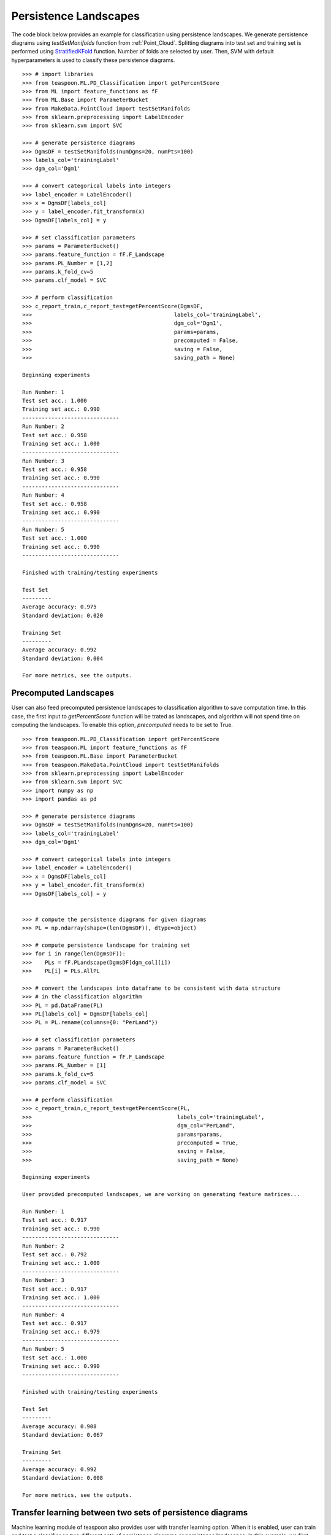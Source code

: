 
Persistence Landscapes
----------------------
The code block below provides an example for classification using persistence landscapes. 
We generate persistence diagrams using *testSetManifolds* function from :ref:`Point_Cloud`.
Splitting diagrams into test set and training set is performed using `StratifiedKFold
<https://scikit-learn.org/stable/modules/generated/sklearn.model_selection.StratifiedKFold.html>`_ function.
Number of folds are selected by user. Then, SVM with default hyperparameters is used to classify these persistence diagrams.

::

    >>> # import libraries
    >>> from teaspoon.ML.PD_Classification import getPercentScore
    >>> from ML import feature_functions as fF
    >>> from ML.Base import ParameterBucket
    >>> from MakeData.PointCloud import testSetManifolds
    >>> from sklearn.preprocessing import LabelEncoder
    >>> from sklearn.svm import SVC

    >>> # generate persistence diagrams
    >>> DgmsDF = testSetManifolds(numDgms=20, numPts=100)
    >>> labels_col='trainingLabel'
    >>> dgm_col='Dgm1'

    >>> # convert categorical labels into integers
    >>> label_encoder = LabelEncoder()
    >>> x = DgmsDF[labels_col]
    >>> y = label_encoder.fit_transform(x)
    >>> DgmsDF[labels_col] = y

    >>> # set classification parameters
    >>> params = ParameterBucket()
    >>> params.feature_function = fF.F_Landscape
    >>> params.PL_Number = [1,2]
    >>> params.k_fold_cv=5
    >>> params.clf_model = SVC

    >>> # perform classification
    >>> c_report_train,c_report_test=getPercentScore(DgmsDF,
    >>>                                            labels_col='trainingLabel',
    >>>                                            dgm_col='Dgm1',
    >>>                                            params=params,
    >>>                                            precomputed = False,
    >>>                                            saving = False,
    >>>                                            saving_path = None)

    Beginning experiments

    Run Number: 1
    Test set acc.: 1.000 
    Training set acc.: 0.990
    ------------------------------
    Run Number: 2
    Test set acc.: 0.958 
    Training set acc.: 1.000
    ------------------------------
    Run Number: 3
    Test set acc.: 0.958 
    Training set acc.: 0.990
    ------------------------------
    Run Number: 4
    Test set acc.: 0.958 
    Training set acc.: 0.990
    ------------------------------
    Run Number: 5
    Test set acc.: 1.000 
    Training set acc.: 0.990
    ------------------------------

    Finished with training/testing experiments

    Test Set 
    ---------
    Average accuracy: 0.975
    Standard deviation: 0.020

    Training Set 
    ---------
    Average accuracy: 0.992
    Standard deviation: 0.004

    For more metrics, see the outputs.

Precomputed Landscapes
~~~~~~~~~~~~~~~~~~~~~~

User can also feed precomputed persistence landscapes to classification algorithm to save computation time.
In this case, the first input to *getPercentScore* function will be trated as landscapes, and algorithm will
not spend time on computing the landscapes.
To enable this option, *precomputed* needs to be set to True.

::

    >>> from teaspoon.ML.PD_Classification import getPercentScore
    >>> from teaspoon.ML import feature_functions as fF
    >>> from teaspoon.ML.Base import ParameterBucket
    >>> from teaspoon.MakeData.PointCloud import testSetManifolds
    >>> from sklearn.preprocessing import LabelEncoder
    >>> from sklearn.svm import SVC
    >>> import numpy as np
    >>> import pandas as pd

    >>> # generate persistence diagrams
    >>> DgmsDF = testSetManifolds(numDgms=20, numPts=100)
    >>> labels_col='trainingLabel'
    >>> dgm_col='Dgm1'

    >>> # convert categorical labels into integers
    >>> label_encoder = LabelEncoder()
    >>> x = DgmsDF[labels_col]
    >>> y = label_encoder.fit_transform(x)
    >>> DgmsDF[labels_col] = y


    >>> # compute the persistence diagrams for given diagrams
    >>> PL = np.ndarray(shape=(len(DgmsDF)), dtype=object)

    >>> # compute persistence landscape for training set 
    >>> for i in range(len(DgmsDF)):
    >>>    PLs = fF.PLandscape(DgmsDF[dgm_col][i])
    >>>    PL[i] = PLs.AllPL
        
    >>> # convert the landscapes into dataframe to be consistent with data structure 
    >>> # in the classification algorithm
    >>> PL = pd.DataFrame(PL)
    >>> PL[labels_col] = DgmsDF[labels_col]
    >>> PL = PL.rename(columns={0: "PerLand"})

    >>> # set classification parameters
    >>> params = ParameterBucket()
    >>> params.feature_function = fF.F_Landscape
    >>> params.PL_Number = [1]
    >>> params.k_fold_cv=5
    >>> params.clf_model = SVC
    
    >>> # perform classification
    >>> c_report_train,c_report_test=getPercentScore(PL,
    >>>                                             labels_col='trainingLabel',
    >>>                                             dgm_col="PerLand",
    >>>                                             params=params,
    >>>                                             precomputed = True,
    >>>                                             saving = False,
    >>>                                             saving_path = None)

    Beginning experiments

    User provided precomputed landscapes, we are working on generating feature matrices...

    Run Number: 1
    Test set acc.: 0.917 
    Training set acc.: 0.990
    ------------------------------
    Run Number: 2
    Test set acc.: 0.792 
    Training set acc.: 1.000
    ------------------------------
    Run Number: 3
    Test set acc.: 0.917 
    Training set acc.: 1.000
    ------------------------------
    Run Number: 4
    Test set acc.: 0.917 
    Training set acc.: 0.979
    ------------------------------
    Run Number: 5
    Test set acc.: 1.000 
    Training set acc.: 0.990
    ------------------------------

    Finished with training/testing experiments

    Test Set 
    ---------
    Average accuracy: 0.908
    Standard deviation: 0.067

    Training Set 
    ---------
    Average accuracy: 0.992
    Standard deviation: 0.008

    For more metrics, see the outputs.


Transfer learning between two sets of persistence diagrams
~~~~~~~~~~~~~~~~~~~~~~~~~~~~~~~~~~~~~~~~~~~~~~~~~~~~~~~~~~
Machine learning module of teaspoon also provides user with transfer learning option.
When it is enabled, user can train and test a classifier on two different sets of persistence diagrams
or persistence landscapes. 
In this example, we first generate two sets of persistence diagrams and then compute their persistence 
landscapes. 
Categorical labels of the diagrams (or landscapes) are converted into the integers.
In the last step, we set classification parameters and perform the classification using SVM.

::

    >>> from teaspoon.ML.PD_Classification import getPercentScore
    >>> from teaspoon.ML import feature_functions as fF
    >>> from teaspoon.ML.Base import ParameterBucket
    >>> from teaspoon.MakeData.PointCloud import testSetManifolds
    >>> from sklearn.preprocessing import LabelEncoder
    >>> from sklearn.svm import SVC
    >>> # generate persistence diagrams
    >>> DgmsDF_train = testSetManifolds(numDgms=20, numPts=100)
    >>> DgmsDF_test = testSetManifolds(numDgms=20, numPts=100)

    >>> labels_col='trainingLabel'
    >>> dgm_col='Dgm1'

    >>> # convert categorical labels into integers
    >>> label_encoder = LabelEncoder()
    >>> x_train,x_test = DgmsDF_train[labels_col],DgmsDF_test[labels_col]
    >>> y_train = label_encoder.fit_transform(x_train)
    >>> y_test = label_encoder.fit_transform(x_test)
    >>> DgmsDF_train[labels_col],DgmsDF_test[labels_col] = y_train,y_test

    >>> # set classification parameters
    >>> params = ParameterBucket()
    >>> params.feature_function = fF.F_Landscape
    >>> params.PL_Number = [1]
    >>> params.k_fold_cv=5
    >>> params.clf_model = SVC
    >>> params.TF_Learning=True

    >>> # perform classification
    >>> c_report_train,c_report_test=getPercentScore(DgmsDF_train,
    >>>                                             labels_col='trainingLabel',
    >>>                                             dgm_col='Dgm1',
    >>>                                             params=params,
    >>>                                             precomputed = False,
    >>>                                             saving = False,
    >>>                                             saving_path = None,
    >>>                                             DgmsDF_test = DgmsDF_test)    

    Beginning experiments

    Run Number: 1
    Test set acc.: 0.917 
    Training set acc.: 1.000
    ------------------------------
    Run Number: 2
    Test set acc.: 0.938 
    Training set acc.: 1.000
    ------------------------------
    Run Number: 3
    Test set acc.: 0.917 
    Training set acc.: 0.990
    ------------------------------
    Run Number: 4
    Test set acc.: 0.938 
    Training set acc.: 1.000
    ------------------------------
    Run Number: 5
    Test set acc.: 0.958 
    Training set acc.: 1.000
    ------------------------------

    Finished with training/testing experiments

    Test Set 
    ---------
    Average accuracy: 0.933
    Standard deviation: 0.016

    Training Set 
    ---------
    Average accuracy: 0.998
    Standard deviation: 0.004

    For more metrics, see the outputs.


Hyperparameter tuning 
~~~~~~~~~~~~~~~~~~~~~
Our package also provides user with hyperparameter tuning. 
When it is enabled, user is expected to provide the parameters and their range in a dictionary to tune parameters.
Algorithm implements `GridSearchCV
<https://scikit-learn.org/stable/modules/generated/sklearn.model_selection.GridSearchCV.html>`_. 

::

    >>> import numpy as np
    >>> from teaspoon.ML.PD_Classification import getPercentScore
    >>> from teaspoon.ML import feature_functions as fF
    >>> from teaspoon.ML.Base import ParameterBucket
    >>> from teaspoon.MakeData.PointCloud import testSetManifolds
    >>> from sklearn.preprocessing import LabelEncoder
    >>> from sklearn.svm import SVC
    >>> # generate persistence diagrams
    >>> DgmsDF = testSetManifolds(numDgms=20, numPts=100)
    >>> labels_col='trainingLabel'
    >>> dgm_col='Dgm1'

    >>> # convert categorical labels into integers
    >>> label_encoder = LabelEncoder()
    >>> x = DgmsDF[labels_col]
    >>> y = label_encoder.fit_transform(x)
    >>> DgmsDF[labels_col] = y

    # set classification parameters
    >>> params = ParameterBucket()
    >>> params.feature_function = fF.F_Landscape
    >>> params.PL_Number = [1,2]
    >>> params.k_fold_cv=5
    >>> params.clf_model = SVC
    >>> params.param_tuning = True

    >>> gamma_range = np.logspace(-3, 3, num=10)
    >>> lambda_range = np.logspace(-3, 3, num=10)
    >>> params.parToTune = [] # the list that contains the paramters to tune for each classifier
    >>> params.parToTune.append({'C': lambda_range, 'kernel': ('rbf','sigmoid'),'gamma':gamma_range}) # SVM paramters
    
    >>> # perform classification
    >>> c_report_train,c_report_test=getPercentScore(DgmsDF,
    >>>                                             labels_col='trainingLabel',
    >>>                                             dgm_col='Dgm1',
    >>>                                             params=params,
    >>>                                             precomputed = False,
    >>>                                             saving = False,
    >>>                                             saving_path = None)  


    Beginning experiments

    Run Number: 1
    Test set acc.: 0.792 
    Training set acc.: 0.896
    ------------------------------
    Run Number: 2
    Test set acc.: 0.583 
    Training set acc.: 0.802
    ------------------------------
    Run Number: 3
    Test set acc.: 0.750 
    Training set acc.: 0.844
    ------------------------------
    Run Number: 4
    Test set acc.: 0.792 
    Training set acc.: 0.885
    ------------------------------
    Run Number: 5
    Test set acc.: 0.958 
    Training set acc.: 0.906
    ------------------------------

    Finished with training/testing experiments

    Test Set 
    ---------
    Average accuracy: 0.775
    Standard deviation: 0.120

    Training Set 
    ---------
    Average accuracy: 0.867
    Standard deviation: 0.039

    For more metrics, see the outputs.  
